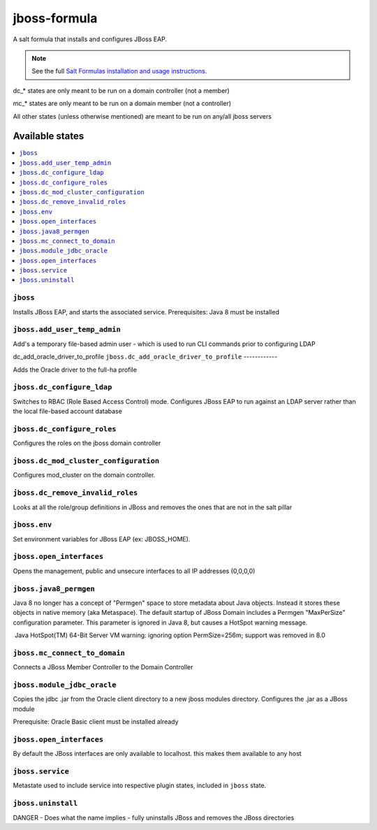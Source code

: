 ================
jboss-formula
================

A salt formula that installs and configures JBoss EAP.

.. note::

    See the full `Salt Formulas installation and usage instructions
    <http://docs.saltstack.com/en/latest/topics/development/conventions/formulas.html>`_.


dc_* states are only meant to be run on a domain controller (not a member)

mc_* states are only meant to be run on a domain member (not a controller)

All other states (unless otherwise mentioned) are meant to be run on any/all jboss servers
	
Available states
================

.. contents::
    :local:

``jboss``
------------

Installs JBoss EAP, and starts the associated service.
Prerequisites: Java 8 must be installed

``jboss.add_user_temp_admin``
------------

Add's a temporary file-based admin user - which is used to run CLI commands prior to configuring LDAP

dc_add_oracle_driver_to_profile
``jboss.dc_add_oracle_driver_to_profile``
------------

Adds the Oracle driver to the full-ha profile

``jboss.dc_configure_ldap``
------------

Switches to RBAC (Role Based Access Control) mode. 
Configures JBoss EAP to run against an LDAP server rather than the local file-based account database

``jboss.dc_configure_roles``
------------

Configures the roles on the jboss domain controller

``jboss.dc_mod_cluster_configuration``
------------

Configures mod_cluster on the domain controller. 

``jboss.dc_remove_invalid_roles``
------------

Looks at all the role/group definitions in JBoss and removes the ones that are not in the salt pillar

``jboss.env``
------------

Set environment variables for JBoss EAP (ex: JBOSS_HOME).

``jboss.open_interfaces``
------------

Opens the management, public and unsecure interfaces to all IP addresses (0,0,0,0)

``jboss.java8_permgen``
------------

Java 8 no longer has a concept of "Permgen" space to store metadata about Java objects. Instead it stores these objects in native memory (aka Metaspace). The default startup of JBoss Domain includes a Permgen "MaxPerSize" configuration parameter. This parameter is ignored in Java 8, but causes a HotSpot warning message.

​ Java HotSpot(TM) 64-Bit Server VM warning: ignoring option PermSize=256m; support was removed in 8.0​

``jboss.mc_connect_to_domain``
------------

Connects a JBoss Member Controller to the Domain Controller

``jboss.module_jdbc_oracle``
------------

Copies the jdbc .jar from the Oracle client directory to a new jboss modules directory.
Configures the .jar as a JBoss module

Prerequisite: Oracle Basic client must be installed already

``jboss.open_interfaces``
------------

By default the JBoss interfaces are only available to localhost. this makes them available to any host

``jboss.service``
------------

Metastate used to include service into respective plugin states, included in ``jboss`` state.

``jboss.uninstall``
------------

DANGER - Does what the name implies - fully uninstalls JBoss and removes the JBoss directories
